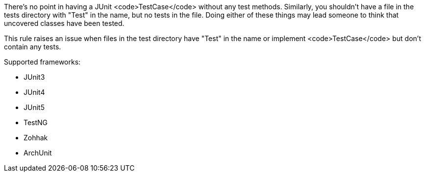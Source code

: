 There's no point in having a JUnit <code>TestCase</code> without any test methods. Similarly, you shouldn't have a file in the tests directory with "Test" in the name, but no tests in the file. Doing either of these things may lead someone to think that uncovered classes have been tested.

This rule raises an issue when files in the test directory have "Test" in the name or implement <code>TestCase</code> but don't contain any tests.

Supported frameworks:

* JUnit3
* JUnit4
* JUnit5
* TestNG
* Zohhak
* ArchUnit
